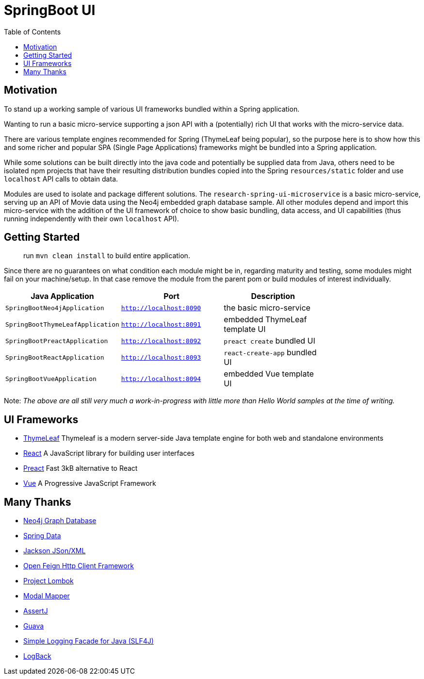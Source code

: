 = SpringBoot UI
:toc:


== Motivation

To stand up a working sample of various UI frameworks bundled within a Spring application.

Wanting to run a basic micro-service supporting a json API with a (potentially)
rich UI that works with the micro-service data.

There are various template engines recommended for Spring (ThymeLeaf being popular),
so the purpose here is to show how this and some richer and popular SPA (Single Page Applications)
 frameworks might be bundled into a Spring application.

While some solutions can be built directly into the java code and potentially be supplied
 data from Java, others need to be isolated npm projects that have their resulting distribution
 bundles copied into the Spring `resources/static` folder and use `localhost` API calls to obtain data.

Modules are used to isolate and package different solutions.  The `research-spring-ui-microservice`
is a basic micro-service, serving up an API of Movie data using the Neo4j embedded graph database sample.
All other modules depend and import this micro-service with the addition of the UI framework of choice
to show basic bundling, data access, and UI capabilities
(thus running independently with their own `localhost` API).


== Getting Started

> run `mvn clean install` to build entire application.

Since there are no guarantees on what condition each module might be in,
regarding maturity and testing, some modules might fail on your machine/setup.
In that case remove the module from the parent pom or build modules of interest individually.

[width="100%",options="header"]
|=======
| Java Application | Port | Description |
| `SpringBootNeo4jApplication` | `http://localhost:8090` | the basic micro-service |
| `SpringBootThymeLeafApplication` | `http://localhost:8091` | embedded ThymeLeaf template UI |
| `SpringBootPreactApplication` | `http://localhost:8092` | `preact create` bundled UI |
| `SpringBootReactApplication` | `http://localhost:8093` | `react-create-app` bundled UI |
| `SpringBootVueApplication` | `http://localhost:8094` | embedded Vue template UI |
|=======

Note: _The above are all still very much a work-in-progress
with little more than Hello World samples at the time of writing._


== UI Frameworks

* http://www.thymeleaf.org/[ThymeLeaf] Thymeleaf is a modern server-side Java template engine for both web and standalone environments
* https://facebook.github.io/react/[React] A JavaScript library for building user interfaces
* https://preactjs.com/[Preact] Fast 3kB alternative to React
* https://vuejs.org/[Vue] A Progressive JavaScript Framework


== Many Thanks

* http://neo4j.com/[Neo4j Graph Database]
* http://projects.spring.io/spring-data/[Spring Data]
* https://github.com/FasterXML/jackson[Jackson JSon/XML]
* https://github.com/OpenFeign/feign[Open Feign Http Client Framework]
* https://projectlombok.org/[Project Lombok]
* http://modelmapper.org/[Modal Mapper]
* http://joel-costigliola.github.io/assertj/[AssertJ]
* https://github.com/google/guava[Guava]
* https://www.slf4j.org/[Simple Logging Facade for Java (SLF4J)]
* https://logback.qos.ch/[LogBack]
